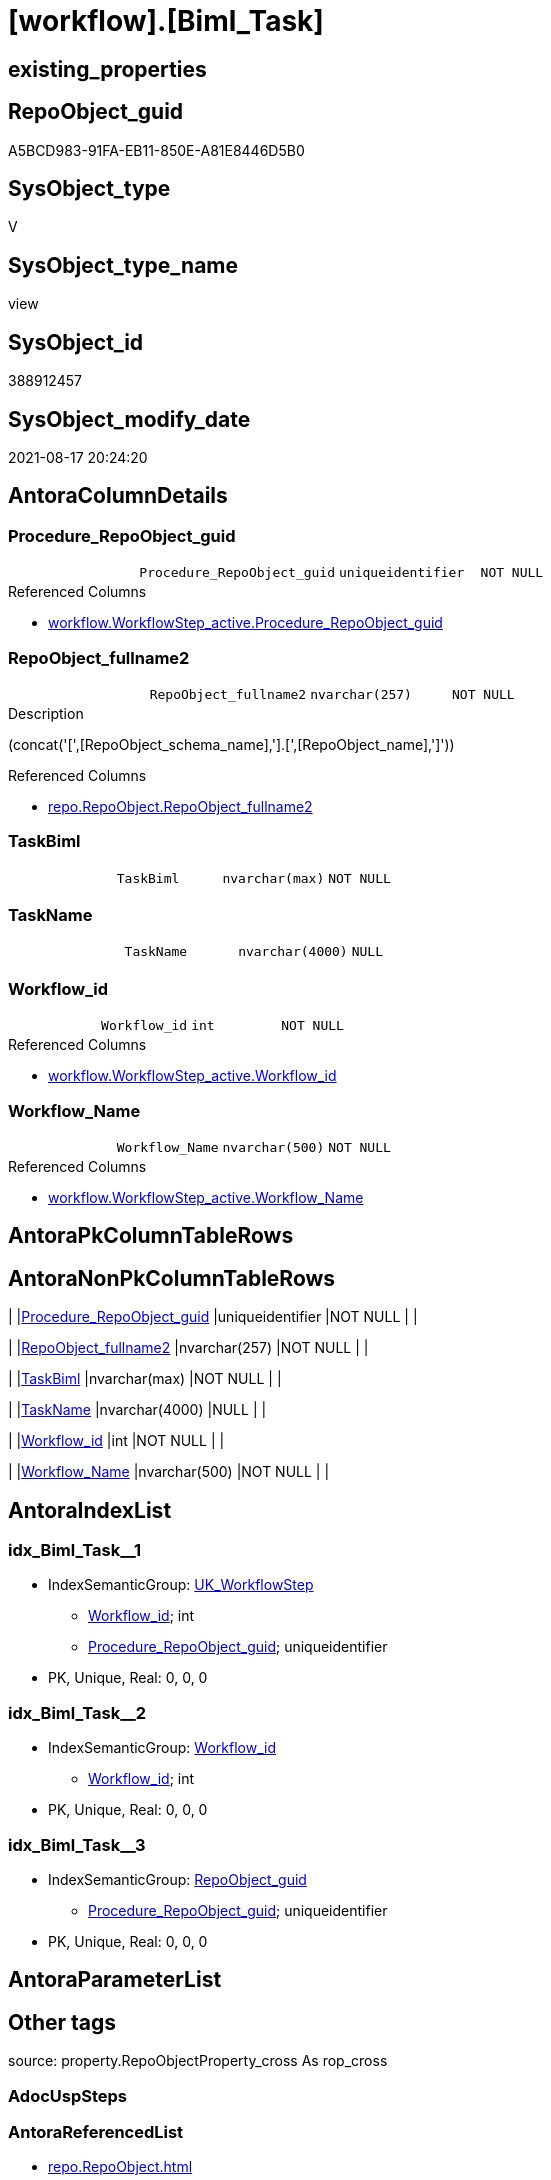 = [workflow].[Biml_Task]

== existing_properties

// tag::existing_properties[]
:ExistsProperty--antorareferencedlist:
:ExistsProperty--antorareferencinglist:
:ExistsProperty--is_repo_managed:
:ExistsProperty--is_ssas:
:ExistsProperty--referencedobjectlist:
:ExistsProperty--sql_modules_definition:
:ExistsProperty--FK:
:ExistsProperty--AntoraIndexList:
:ExistsProperty--Columns:
// end::existing_properties[]

== RepoObject_guid

// tag::RepoObject_guid[]
A5BCD983-91FA-EB11-850E-A81E8446D5B0
// end::RepoObject_guid[]

== SysObject_type

// tag::SysObject_type[]
V 
// end::SysObject_type[]

== SysObject_type_name

// tag::SysObject_type_name[]
view
// end::SysObject_type_name[]

== SysObject_id

// tag::SysObject_id[]
388912457
// end::SysObject_id[]

== SysObject_modify_date

// tag::SysObject_modify_date[]
2021-08-17 20:24:20
// end::SysObject_modify_date[]

== AntoraColumnDetails

// tag::AntoraColumnDetails[]
[#column-Procedure_RepoObject_guid]
=== Procedure_RepoObject_guid

[cols="d,m,m,m,m,d"]
|===
|
|Procedure_RepoObject_guid
|uniqueidentifier
|NOT NULL
|
|
|===

.Referenced Columns
--
* xref:workflow.WorkflowStep_active.adoc#column-Procedure_RepoObject_guid[+workflow.WorkflowStep_active.Procedure_RepoObject_guid+]
--


[#column-RepoObject_fullname2]
=== RepoObject_fullname2

[cols="d,m,m,m,m,d"]
|===
|
|RepoObject_fullname2
|nvarchar(257)
|NOT NULL
|
|
|===

.Description
--
(concat('[',[RepoObject_schema_name],'].[',[RepoObject_name],']'))
--

.Referenced Columns
--
* xref:repo.RepoObject.adoc#column-RepoObject_fullname2[+repo.RepoObject.RepoObject_fullname2+]
--


[#column-TaskBiml]
=== TaskBiml

[cols="d,m,m,m,m,d"]
|===
|
|TaskBiml
|nvarchar(max)
|NOT NULL
|
|
|===


[#column-TaskName]
=== TaskName

[cols="d,m,m,m,m,d"]
|===
|
|TaskName
|nvarchar(4000)
|NULL
|
|
|===


[#column-Workflow_id]
=== Workflow_id

[cols="d,m,m,m,m,d"]
|===
|
|Workflow_id
|int
|NOT NULL
|
|
|===

.Referenced Columns
--
* xref:workflow.WorkflowStep_active.adoc#column-Workflow_id[+workflow.WorkflowStep_active.Workflow_id+]
--


[#column-Workflow_Name]
=== Workflow_Name

[cols="d,m,m,m,m,d"]
|===
|
|Workflow_Name
|nvarchar(500)
|NOT NULL
|
|
|===

.Referenced Columns
--
* xref:workflow.WorkflowStep_active.adoc#column-Workflow_Name[+workflow.WorkflowStep_active.Workflow_Name+]
--


// end::AntoraColumnDetails[]

== AntoraPkColumnTableRows

// tag::AntoraPkColumnTableRows[]






// end::AntoraPkColumnTableRows[]

== AntoraNonPkColumnTableRows

// tag::AntoraNonPkColumnTableRows[]
|
|<<column-Procedure_RepoObject_guid>>
|uniqueidentifier
|NOT NULL
|
|

|
|<<column-RepoObject_fullname2>>
|nvarchar(257)
|NOT NULL
|
|

|
|<<column-TaskBiml>>
|nvarchar(max)
|NOT NULL
|
|

|
|<<column-TaskName>>
|nvarchar(4000)
|NULL
|
|

|
|<<column-Workflow_id>>
|int
|NOT NULL
|
|

|
|<<column-Workflow_Name>>
|nvarchar(500)
|NOT NULL
|
|

// end::AntoraNonPkColumnTableRows[]

== AntoraIndexList

// tag::AntoraIndexList[]

[#index-idx_Biml_Task_1]
=== idx_Biml_Task++__++1

* IndexSemanticGroup: xref:other/IndexSemanticGroup.adoc#_uk_workflowstep[UK_WorkflowStep]
+
--
* <<column-Workflow_id>>; int
* <<column-Procedure_RepoObject_guid>>; uniqueidentifier
--
* PK, Unique, Real: 0, 0, 0


[#index-idx_Biml_Task_2]
=== idx_Biml_Task++__++2

* IndexSemanticGroup: xref:other/IndexSemanticGroup.adoc#_workflow_id[Workflow_id]
+
--
* <<column-Workflow_id>>; int
--
* PK, Unique, Real: 0, 0, 0


[#index-idx_Biml_Task_3]
=== idx_Biml_Task++__++3

* IndexSemanticGroup: xref:other/IndexSemanticGroup.adoc#_repoobject_guid[RepoObject_guid]
+
--
* <<column-Procedure_RepoObject_guid>>; uniqueidentifier
--
* PK, Unique, Real: 0, 0, 0

// end::AntoraIndexList[]

== AntoraParameterList

// tag::AntoraParameterList[]

// end::AntoraParameterList[]

== Other tags

source: property.RepoObjectProperty_cross As rop_cross


=== AdocUspSteps

// tag::adocuspsteps[]

// end::adocuspsteps[]


=== AntoraReferencedList

// tag::antorareferencedlist[]
* xref:repo.RepoObject.adoc[]
* xref:workflow.Biml_PrecedenceConstraints.adoc[]
* xref:workflow.WorkflowStep_active.adoc[]
// end::antorareferencedlist[]


=== AntoraReferencingList

// tag::antorareferencinglist[]
* xref:workflow.Biml_Package.adoc[]
// end::antorareferencinglist[]


=== exampleUsage

// tag::exampleusage[]

// end::exampleusage[]


=== exampleUsage_2

// tag::exampleusage_2[]

// end::exampleusage_2[]


=== exampleUsage_3

// tag::exampleusage_3[]

// end::exampleusage_3[]


=== exampleUsage_4

// tag::exampleusage_4[]

// end::exampleusage_4[]


=== exampleUsage_5

// tag::exampleusage_5[]

// end::exampleusage_5[]


=== exampleWrong_Usage

// tag::examplewrong_usage[]

// end::examplewrong_usage[]


=== has_execution_plan_issue

// tag::has_execution_plan_issue[]

// end::has_execution_plan_issue[]


=== has_get_referenced_issue

// tag::has_get_referenced_issue[]

// end::has_get_referenced_issue[]


=== has_history

// tag::has_history[]

// end::has_history[]


=== has_history_columns

// tag::has_history_columns[]

// end::has_history_columns[]


=== is_persistence

// tag::is_persistence[]

// end::is_persistence[]


=== is_persistence_check_duplicate_per_pk

// tag::is_persistence_check_duplicate_per_pk[]

// end::is_persistence_check_duplicate_per_pk[]


=== is_persistence_check_for_empty_source

// tag::is_persistence_check_for_empty_source[]

// end::is_persistence_check_for_empty_source[]


=== is_persistence_delete_changed

// tag::is_persistence_delete_changed[]

// end::is_persistence_delete_changed[]


=== is_persistence_delete_missing

// tag::is_persistence_delete_missing[]

// end::is_persistence_delete_missing[]


=== is_persistence_insert

// tag::is_persistence_insert[]

// end::is_persistence_insert[]


=== is_persistence_truncate

// tag::is_persistence_truncate[]

// end::is_persistence_truncate[]


=== is_persistence_update_changed

// tag::is_persistence_update_changed[]

// end::is_persistence_update_changed[]


=== is_repo_managed

// tag::is_repo_managed[]
0
// end::is_repo_managed[]


=== is_ssas

// tag::is_ssas[]
0
// end::is_ssas[]


=== microsoft_database_tools_support

// tag::microsoft_database_tools_support[]

// end::microsoft_database_tools_support[]


=== MS_Description

// tag::ms_description[]

// end::ms_description[]


=== persistence_source_RepoObject_fullname

// tag::persistence_source_repoobject_fullname[]

// end::persistence_source_repoobject_fullname[]


=== persistence_source_RepoObject_fullname2

// tag::persistence_source_repoobject_fullname2[]

// end::persistence_source_repoobject_fullname2[]


=== persistence_source_RepoObject_guid

// tag::persistence_source_repoobject_guid[]

// end::persistence_source_repoobject_guid[]


=== persistence_source_RepoObject_xref

// tag::persistence_source_repoobject_xref[]

// end::persistence_source_repoobject_xref[]


=== pk_index_guid

// tag::pk_index_guid[]

// end::pk_index_guid[]


=== pk_IndexPatternColumnDatatype

// tag::pk_indexpatterncolumndatatype[]

// end::pk_indexpatterncolumndatatype[]


=== pk_IndexPatternColumnName

// tag::pk_indexpatterncolumnname[]

// end::pk_indexpatterncolumnname[]


=== pk_IndexSemanticGroup

// tag::pk_indexsemanticgroup[]

// end::pk_indexsemanticgroup[]


=== ReferencedObjectList

// tag::referencedobjectlist[]
* [repo].[RepoObject]
* [workflow].[Biml_PrecedenceConstraints]
* [workflow].[WorkflowStep_active]
// end::referencedobjectlist[]


=== usp_persistence_RepoObject_guid

// tag::usp_persistence_repoobject_guid[]

// end::usp_persistence_repoobject_guid[]


=== UspExamples

// tag::uspexamples[]

// end::uspexamples[]


=== UspParameters

// tag::uspparameters[]

// end::uspparameters[]

== Boolean Attributes

source: property.RepoObjectProperty WHERE property_int = 1

// tag::boolean_attributes[]

// end::boolean_attributes[]

== sql_modules_definition

// tag::sql_modules_definition[]
[%collapsible]
=======
[source,sql]
----

CREATE View workflow.Biml_Task
As
Select
    T1.Workflow_id
  , T1.Workflow_Name
  , T1.Procedure_RepoObject_guid
  , ro1.RepoObject_fullname2
  , TaskName = Replace ( ro1.RepoObject_fullname2, '.', '_' )
  , TaskBiml =
  /*
                  <ExecuteSQL Name="usp_PERSIST_ModellRessource_T" ConnectionName="target">
                    <PrecedenceConstraints>
                        <Inputs>
                            <Input OutputPathName="mod_ModellRessource.Output" />
                        </Inputs>
                    </PrecedenceConstraints>
                    <DirectInput>EXEC [modT].[usp_PERSIST_ModellRessource_T]
					</DirectInput>
                </ExecuteSQL>
*/
  Concat ( --
             Cast('  <ExecuteSQL Name="' As NVarchar(Max))
           , Replace ( ro1.RepoObject_fullname2, '.', '_' )
           , '" ConnectionName="target">'
           , Char ( 13 ) + Char ( 10 )
           , pc.PrecedenceConstraints
           , '    <DirectInput>EXEC '
           , ro1.RepoObject_fullname
           , Char ( 13 ) + Char ( 10 )
           , '    </DirectInput>'
           , Char ( 13 ) + Char ( 10 )
           , '  </ExecuteSQL>'
         )
From
    workflow.WorkflowStep_active            As T1
    Inner Join
        repo.RepoObject                     As ro1
            On
            T1.Procedure_RepoObject_guid                 = ro1.RepoObject_guid

    Left Join
        workflow.Biml_PrecedenceConstraints As pc
            On
            pc.Workflow_id                               = T1.Workflow_id
            And pc.referencing_Procedure_RepoObject_guid = T1.Procedure_RepoObject_guid

----
=======
// end::sql_modules_definition[]


